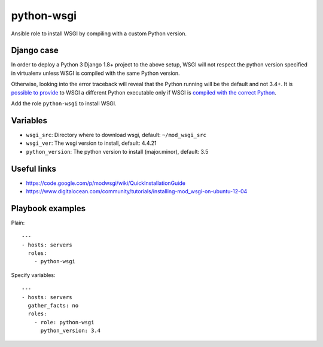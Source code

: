 ===========
python-wsgi
===========

Ansible role to install WSGI by compiling with a custom Python version.

Django case
-----------

In order to deploy a Python 3 Django 1.8+ project to the above setup,
WSGI will not respect the python version specified in virtualenv
unless WSGI is compiled with the same Python version.

Otherwise, looking into the error traceback will reveal that the Python running
will be the default and not 3.4+. It is `possible to provide`_ to WSGI a different Python executable
only if WSGI is `compiled with the correct Python`_.

Add the role ``python-wsgi`` to install WSGI.

Variables
---------

- ``wsgi_src``: Directory where to download wsgi, default: ``~/mod_wsgi_src``
- ``wsgi_ver``: The wsgi version to install, default: 4.4.21
- ``python_version``: The python version to install (major.minor), default: 3.5

Useful links
------------

- https://code.google.com/p/modwsgi/wiki/QuickInstallationGuide
- https://www.digitalocean.com/community/tutorials/installing-mod_wsgi-on-ubuntu-12-04
.. _possible to provide: http://stackoverflow.com/questions/6450459/mod-wsgi-and-multiple-installations-of-python
.. _compiled with the correct Python: https://code.google.com/p/modwsgi/wiki/ConfigurationDirectives#WSGIPythonHome

Playbook examples
-----------------

Plain::

    ---
    - hosts: servers
      roles:
        - python-wsgi

Specify variables::

    ---
    - hosts: servers
      gather_facts: no
      roles:
        - role: python-wsgi
          python_version: 3.4


